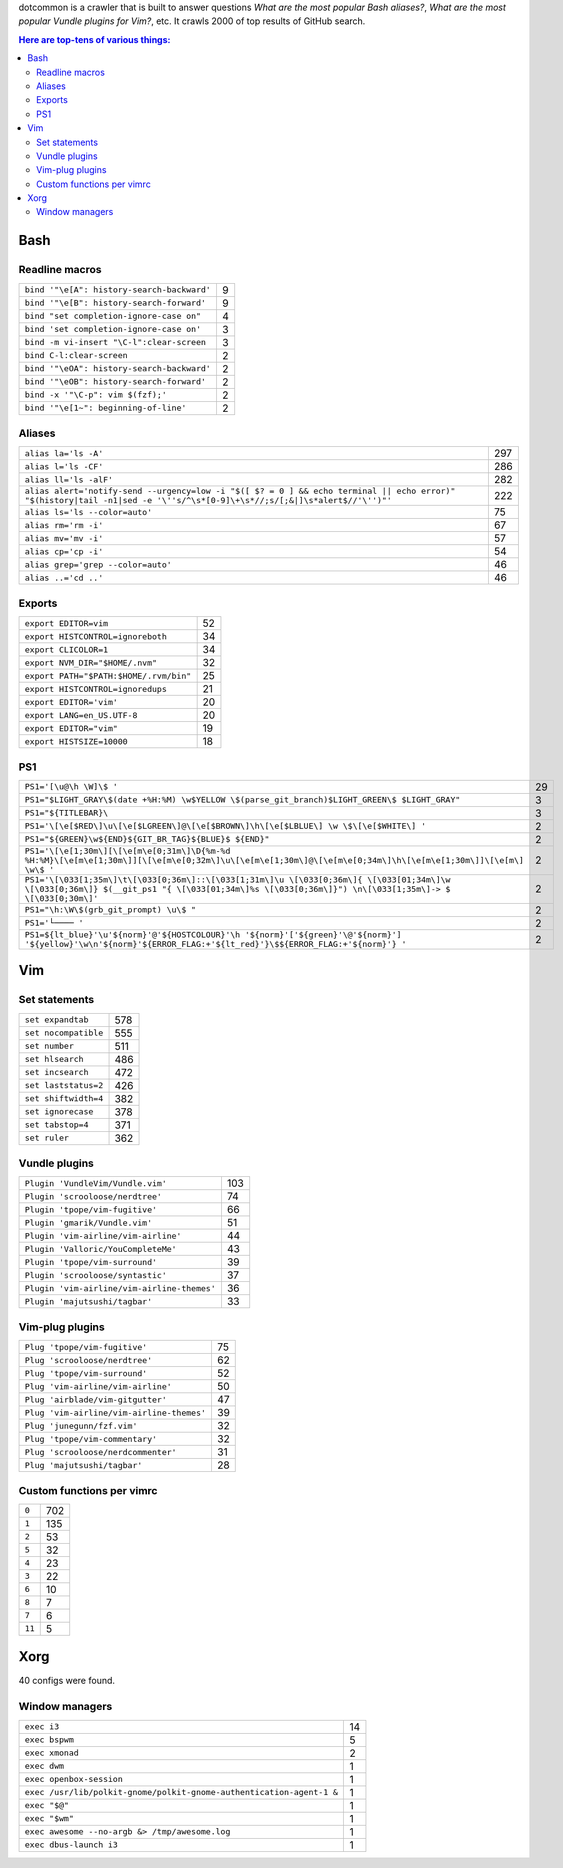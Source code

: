 dotcommon is a crawler that is built to answer questions
*What are the most popular Bash aliases?*,
*What are the most popular Vundle plugins for Vim?*, etc.
It crawls 2000 of top results of GitHub search.

.. contents:: Here are top-tens of various things:

Bash
----


Readline macros
~~~~~~~~~~~~~~~


==========================================  =
``bind '"\e[A": history-search-backward'``  9
``bind '"\e[B": history-search-forward'``   9
``bind "set completion-ignore-case on"``    4
``bind 'set completion-ignore-case on'``    3
``bind -m vi-insert "\C-l":clear-screen``   3
``bind C-l:clear-screen``                   2
``bind '"\eOA": history-search-backward'``  2
``bind '"\eOB": history-search-forward'``   2
``bind -x '"\C-p": vim $(fzf);'``           2
``bind '"\e[1~": beginning-of-line'``       2
==========================================  =


Aliases
~~~~~~~


========================================================================================================================================================================  ===
``alias la='ls -A'``                                                                                                                                                      297
``alias l='ls -CF'``                                                                                                                                                      286
``alias ll='ls -alF'``                                                                                                                                                    282
``alias alert='notify-send --urgency=low -i "$([ $? = 0 ] && echo terminal || echo error)" "$(history|tail -n1|sed -e '\''s/^\s*[0-9]\+\s*//;s/[;&|]\s*alert$//'\'')"'``  222
``alias ls='ls --color=auto'``                                                                                                                                             75
``alias rm='rm -i'``                                                                                                                                                       67
``alias mv='mv -i'``                                                                                                                                                       57
``alias cp='cp -i'``                                                                                                                                                       54
``alias grep='grep --color=auto'``                                                                                                                                         46
``alias ..='cd ..'``                                                                                                                                                       46
========================================================================================================================================================================  ===


Exports
~~~~~~~


======================================  ==
``export EDITOR=vim``                   52
``export HISTCONTROL=ignoreboth``       34
``export CLICOLOR=1``                   34
``export NVM_DIR="$HOME/.nvm"``         32
``export PATH="$PATH:$HOME/.rvm/bin"``  25
``export HISTCONTROL=ignoredups``       21
``export EDITOR='vim'``                 20
``export LANG=en_US.UTF-8``             20
``export EDITOR="vim"``                 19
``export HISTSIZE=10000``               18
======================================  ==


PS1
~~~


===================================================================================================================================================================================================  ==
``PS1='[\u@\h \W]\$ '``                                                                                                                                                                              29
``PS1="$LIGHT_GRAY\$(date +%H:%M) \w$YELLOW \$(parse_git_branch)$LIGHT_GREEN\$ $LIGHT_GRAY"``                                                                                                         3
``PS1="${TITLEBAR}\``                                                                                                                                                                                 3
``PS1='\[\e[$RED\]\u\[\e[$LGREEN\]@\[\e[$BROWN\]\h\[\e[$LBLUE\] \w \$\[\e[$WHITE\] '``                                                                                                                2
``PS1="${GREEN}\w${END}${GIT_BR_TAG}${BLUE}$ ${END}"``                                                                                                                                                2
``PS1='\[\e[1;30m\][\[\e[m\e[0;31m\]\D{%m-%d %H:%M}\[\e[m\e[1;30m\]][\[\e[m\e[0;32m\]\u\[\e[m\e[1;30m\]@\[\e[m\e[0;34m\]\h\[\e[m\e[1;30m\]]\[\e[m\] \w\$ '``                                          2
``PS1='\[\033[1;35m\]\t\[\033[0;36m\]::\[\033[1;31m\]\u \[\033[0;36m\]{ \[\033[01;34m\]\w \[\033[0;36m\]} $(__git_ps1 "{ \[\033[01;34m\]%s \[\033[0;36m\]}") \n\[\033[1;35m\]-> $ \[\033[0;30m\]'``   2
``PS1="\h:\W\$(grb_git_prompt) \u\$ "``                                                                                                                                                               2
``PS1='└──── '``                                                                                                                                                                                      2
``PS1=${lt_blue}'\u'${norm}'@'${HOSTCOLOUR}'\h '${norm}'['${green}'\@'${norm}'] '${yellow}'\w\n'${norm}'${ERROR_FLAG:+'${lt_red}'}\$${ERROR_FLAG:+'${norm}'} '``                                      2
===================================================================================================================================================================================================  ==


Vim
---


Set statements
~~~~~~~~~~~~~~


====================  ===
``set expandtab``     578
``set nocompatible``  555
``set number``        511
``set hlsearch``      486
``set incsearch``     472
``set laststatus=2``  426
``set shiftwidth=4``  382
``set ignorecase``    378
``set tabstop=4``     371
``set ruler``         362
====================  ===


Vundle plugins
~~~~~~~~~~~~~~


===========================================  ===
``Plugin 'VundleVim/Vundle.vim'``            103
``Plugin 'scrooloose/nerdtree'``              74
``Plugin 'tpope/vim-fugitive'``               66
``Plugin 'gmarik/Vundle.vim'``                51
``Plugin 'vim-airline/vim-airline'``          44
``Plugin 'Valloric/YouCompleteMe'``           43
``Plugin 'tpope/vim-surround'``               39
``Plugin 'scrooloose/syntastic'``             37
``Plugin 'vim-airline/vim-airline-themes'``   36
``Plugin 'majutsushi/tagbar'``                33
===========================================  ===


Vim-plug plugins
~~~~~~~~~~~~~~~~


=========================================  ==
``Plug 'tpope/vim-fugitive'``              75
``Plug 'scrooloose/nerdtree'``             62
``Plug 'tpope/vim-surround'``              52
``Plug 'vim-airline/vim-airline'``         50
``Plug 'airblade/vim-gitgutter'``          47
``Plug 'vim-airline/vim-airline-themes'``  39
``Plug 'junegunn/fzf.vim'``                32
``Plug 'tpope/vim-commentary'``            32
``Plug 'scrooloose/nerdcommenter'``        31
``Plug 'majutsushi/tagbar'``               28
=========================================  ==


Custom functions per vimrc
~~~~~~~~~~~~~~~~~~~~~~~~~~


======  ===
``0``   702
``1``   135
``2``    53
``5``    32
``4``    23
``3``    22
``6``    10
``8``     7
``7``     6
``11``    5
======  ===


Xorg
----

40 configs were found.

Window managers
~~~~~~~~~~~~~~~


====================================================================  ==
``exec i3``                                                           14
``exec bspwm``                                                         5
``exec xmonad``                                                        2
``exec dwm``                                                           1
``exec openbox-session``                                               1
``exec /usr/lib/polkit-gnome/polkit-gnome-authentication-agent-1 &``   1
``exec "$@"``                                                          1
``exec "$wm"``                                                         1
``exec awesome --no-argb &> /tmp/awesome.log``                         1
``exec dbus-launch i3``                                                1
====================================================================  ==

